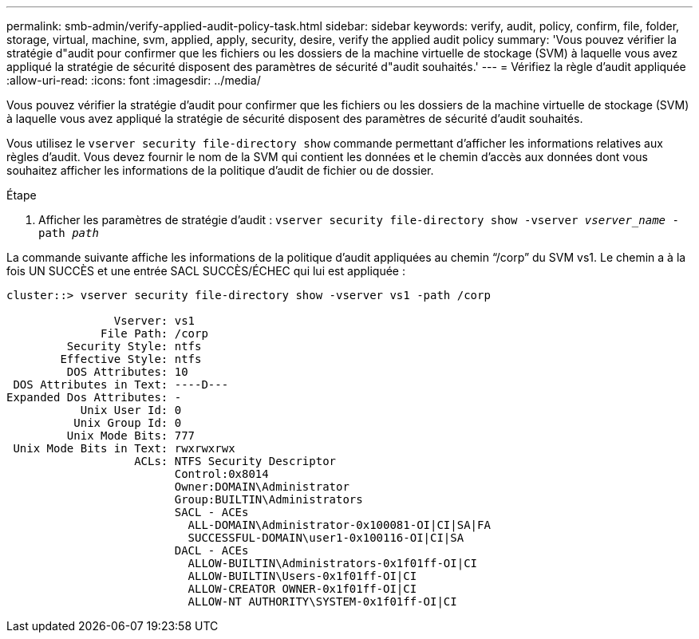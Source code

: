 ---
permalink: smb-admin/verify-applied-audit-policy-task.html 
sidebar: sidebar 
keywords: verify, audit, policy, confirm, file, folder, storage, virtual, machine, svm, applied, apply, security, desire, verify the applied audit policy 
summary: 'Vous pouvez vérifier la stratégie d"audit pour confirmer que les fichiers ou les dossiers de la machine virtuelle de stockage (SVM) à laquelle vous avez appliqué la stratégie de sécurité disposent des paramètres de sécurité d"audit souhaités.' 
---
= Vérifiez la règle d'audit appliquée
:allow-uri-read: 
:icons: font
:imagesdir: ../media/


[role="lead"]
Vous pouvez vérifier la stratégie d'audit pour confirmer que les fichiers ou les dossiers de la machine virtuelle de stockage (SVM) à laquelle vous avez appliqué la stratégie de sécurité disposent des paramètres de sécurité d'audit souhaités.

Vous utilisez le `vserver security file-directory show` commande permettant d'afficher les informations relatives aux règles d'audit. Vous devez fournir le nom de la SVM qui contient les données et le chemin d'accès aux données dont vous souhaitez afficher les informations de la politique d'audit de fichier ou de dossier.

.Étape
. Afficher les paramètres de stratégie d'audit : `vserver security file-directory show -vserver _vserver_name_ -path _path_`


La commande suivante affiche les informations de la politique d'audit appliquées au chemin "`/corp`" du SVM vs1. Le chemin a à la fois UN SUCCÈS et une entrée SACL SUCCÈS/ÉCHEC qui lui est appliquée :

[listing]
----
cluster::> vserver security file-directory show -vserver vs1 -path /corp

                Vserver: vs1
              File Path: /corp
         Security Style: ntfs
        Effective Style: ntfs
         DOS Attributes: 10
 DOS Attributes in Text: ----D---
Expanded Dos Attributes: -
           Unix User Id: 0
          Unix Group Id: 0
         Unix Mode Bits: 777
 Unix Mode Bits in Text: rwxrwxrwx
                   ACLs: NTFS Security Descriptor
                         Control:0x8014
                         Owner:DOMAIN\Administrator
                         Group:BUILTIN\Administrators
                         SACL - ACEs
                           ALL-DOMAIN\Administrator-0x100081-OI|CI|SA|FA
                           SUCCESSFUL-DOMAIN\user1-0x100116-OI|CI|SA
                         DACL - ACEs
                           ALLOW-BUILTIN\Administrators-0x1f01ff-OI|CI
                           ALLOW-BUILTIN\Users-0x1f01ff-OI|CI
                           ALLOW-CREATOR OWNER-0x1f01ff-OI|CI
                           ALLOW-NT AUTHORITY\SYSTEM-0x1f01ff-OI|CI
----
